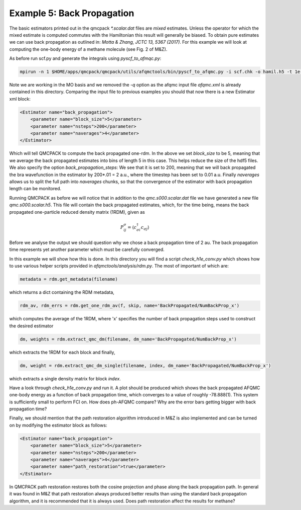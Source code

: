 Example 5: Back Propagation
===========================

The basic estimators printed out in the qmcpack `*.scalar.dat` files are *mixed*
estimates. Unless the operator for which the mixed estimate is computed commutes with the
Hamiltonian this result will generally be biased. To obtain pure estimates we can use
back propagation as outlined in: `Motta & Zhang, JCTC 13, 5367 (2017)`. For this example
we will look at computing the one-body energy of a methane molecule (see Fig. 2 of M&Z).

As before run scf.py and generate the integrals using `pyscf_to_afmqc.py`:

.. code-block:: bash

    mpirun -n 1 $HOME/apps/qmcpack/qmcpack/utils/afqmctools/bin/pyscf_to_afqmc.py -i scf.chk -o hamil.h5 -t 1e-5 -v

Note we are working in the MO basis and we removed the `-q` option as the afqmc input file
`afqmc.xml` is already contained in this directory. Comparing the input file to previous
examples you should that now there is a new Estimator xml block:

.. code-block:: xml

      <Estimator name="back_propagation">
          <parameter name="block_size">5</parameter>
          <parameter name="nsteps">200</parameter>
          <parameter name="naverages">4</parameter>
      </Estimator>

Which will tell QMCPACK to compute the back propagated one-rdm.  In the above we set
`block_size` to be 5, meaning that we average the back propagated estimates into bins of
length 5 in this case. This helps reduce the size of the hdf5 files.  We also specify the
option `back_propagation_steps`: We see that it is set to 200, meaning that we will back
propagated the bra wavefunction in the estimator by 200*.01 = 2 a.u., where the timestep
has been set to 0.01 a.u. Finally `naverages` allows us to split the full path into
`naverages` chunks, so that the convergence of the estimator with back propagation length
can be monitored.


Running QMCPACK as before we will notice that in addition to the `qmc.s000.scalar.dat`
file we have generated a new file `qmc.s000.scalar.h5`. This file will contain the back
propagated estimates, which, for the time being, means the back propagated one-particle
reduced density matrix (1RDM), given as

.. math::

    P^{\sigma}_{ij} = \langle c_{\sigma i}^{\dagger} c_{\sigma j} \rangle

Before we analyse the output we should question why we chose a back propagation time of 2
au.  The back propagation time represents yet another parameter which must be carefully
converged.

In this example we will show how this is done.  In this directory you will find a script
`check_h1e_conv.py` which shows how to use various helper scripts provided in
`afqmctools/analysis/rdm.py`. The most of important of which are:

.. code-block:: python

    metadata = rdm.get_metadata(filename)

which returns a dict containing the RDM metadata,

.. code-block:: python

    rdm_av, rdm_errs = rdm.get_one_rdm_av(f, skip, name='BackPropagated/NumBackProp_x')

which computes the average of the 1RDM, where 'x' specifies the number of back propagation
steps used to construct the desired estimator

.. code-block:: python

    dm, weights = rdm.extract_qmc_dm(filename, dm_name='BackPropagated/NumBackProp_x')

which extracts the 1RDM for each block and finally,

.. code-block:: python

    dm, weight = rdm.extract_qmc_dm_single(filename, index, dm_name='BackPropagated/NumBackProp_x')

which extracts a single density matrix for block `index`.

Have a look through `check_h1e_conv.py` and run it. A plot should be produced which shows
the back propagated AFQMC one-body energy as a function of back propagation time, which
converges to a value of roughly -78.888(1). This system is sufficiently small to perform
FCI on. How does ph-AFQMC compare? Why are the error bars getting bigger with back
propagation time?

Finally, we should mention that the path restoration algorithm introduced in M&Z is also
implemented and can be turned on by modifying the estimator block as follows:

.. code-block:: xml

      <Estimator name="back_propagation">
          <parameter name="block_size">5</parameter>
          <parameter name="nsteps">200</parameter>
          <parameter name="naverages">4</parameter>
          <parameter name="path_restoration">true</parameter>
      </Estimator>

In QMCPACK path restoration restores both the cosine projection and phase along the back
propagation path. In general it was found in M&Z that path restoration always produced
better results than using the standard back propagation algorithm, and it is recommended
that it is always used. Does path restoration affect the results for methane?
